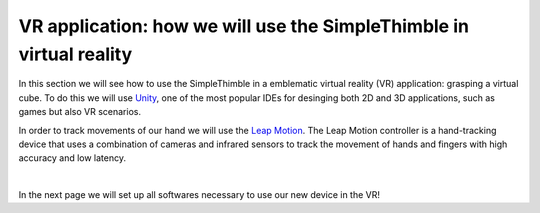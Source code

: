 VR application: how we will use the SimpleThimble in virtual reality
+++++++++++++++++++++++++++++++++++++++++++++

In this section we will see how to use the SimpleThimble in a emblematic virtual reality (VR) application: grasping a virtual cube. 
To do this we will use `Unity <https://unity.com/>`_, one of the most popular IDEs for desinging both 2D and 3D 
applications, such as games but also VR scenarios.

In order to track movements of our hand we will use the `Leap Motion <https://www.ultraleap.com/product/leap-motion-controller/>`_.
The Leap Motion controller is a hand-tracking device that uses a combination of cameras and infrared sensors to track the movement 
of hands and fingers with high accuracy and low latency. 


.. image:: leap-motion.jpg
   :alt: pref
   :width: 700 px
   :align: center

|

In the next page we will set up all softwares necessary to use our new device in the VR!